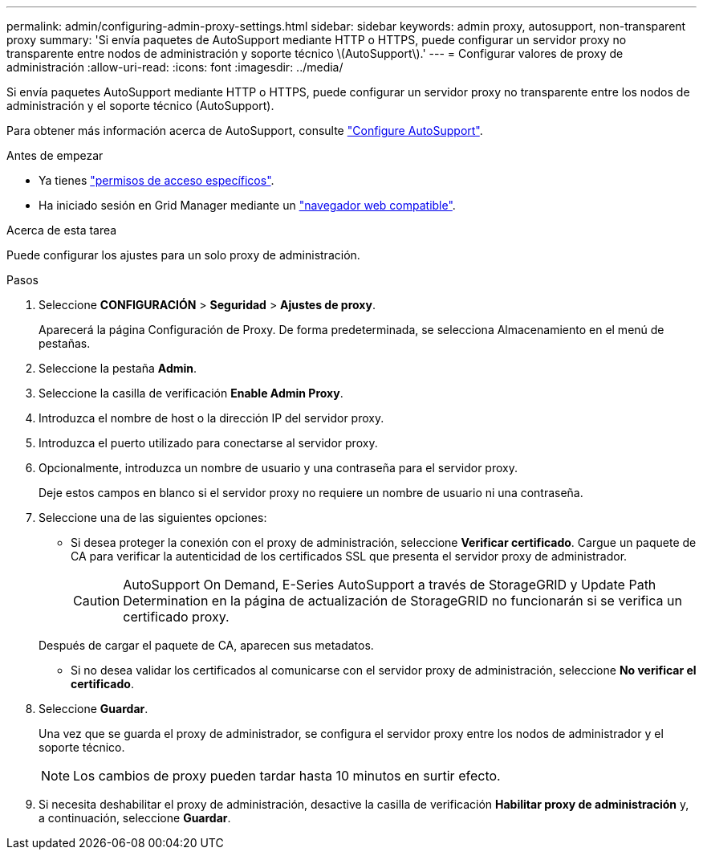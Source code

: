 ---
permalink: admin/configuring-admin-proxy-settings.html 
sidebar: sidebar 
keywords: admin proxy, autosupport, non-transparent proxy 
summary: 'Si envía paquetes de AutoSupport mediante HTTP o HTTPS, puede configurar un servidor proxy no transparente entre nodos de administración y soporte técnico \(AutoSupport\).' 
---
= Configurar valores de proxy de administración
:allow-uri-read: 
:icons: font
:imagesdir: ../media/


[role="lead"]
Si envía paquetes AutoSupport mediante HTTP o HTTPS, puede configurar un servidor proxy no transparente entre los nodos de administración y el soporte técnico (AutoSupport).

Para obtener más información acerca de AutoSupport, consulte link:configure-autosupport-grid-manager.html["Configure AutoSupport"].

.Antes de empezar
* Ya tienes link:admin-group-permissions.html["permisos de acceso específicos"].
* Ha iniciado sesión en Grid Manager mediante un link:../admin/web-browser-requirements.html["navegador web compatible"].


.Acerca de esta tarea
Puede configurar los ajustes para un solo proxy de administración.

.Pasos
. Seleccione *CONFIGURACIÓN* > *Seguridad* > *Ajustes de proxy*.
+
Aparecerá la página Configuración de Proxy. De forma predeterminada, se selecciona Almacenamiento en el menú de pestañas.

. Seleccione la pestaña *Admin*.
. Seleccione la casilla de verificación *Enable Admin Proxy*.
. Introduzca el nombre de host o la dirección IP del servidor proxy.
. Introduzca el puerto utilizado para conectarse al servidor proxy.
. Opcionalmente, introduzca un nombre de usuario y una contraseña para el servidor proxy.
+
Deje estos campos en blanco si el servidor proxy no requiere un nombre de usuario ni una contraseña.

. Seleccione una de las siguientes opciones:
+
** Si desea proteger la conexión con el proxy de administración, seleccione *Verificar certificado*. Cargue un paquete de CA para verificar la autenticidad de los certificados SSL que presenta el servidor proxy de administrador.
+

CAUTION: AutoSupport On Demand, E-Series AutoSupport a través de StorageGRID y Update Path Determination en la página de actualización de StorageGRID no funcionarán si se verifica un certificado proxy.

+
Después de cargar el paquete de CA, aparecen sus metadatos.

** Si no desea validar los certificados al comunicarse con el servidor proxy de administración, seleccione *No verificar el certificado*.


. Seleccione *Guardar*.
+
Una vez que se guarda el proxy de administrador, se configura el servidor proxy entre los nodos de administrador y el soporte técnico.

+

NOTE: Los cambios de proxy pueden tardar hasta 10 minutos en surtir efecto.

. Si necesita deshabilitar el proxy de administración, desactive la casilla de verificación *Habilitar proxy de administración* y, a continuación, seleccione *Guardar*.

